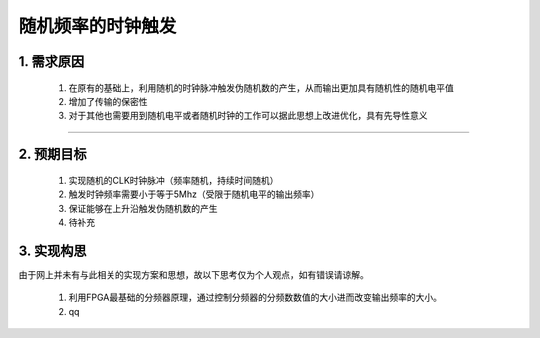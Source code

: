 =============
随机频率的时钟触发
=============

1. 需求原因
===========

 1. 在原有的基础上，利用随机的时钟脉冲触发伪随机数的产生，从而输出更加具有随机性的随机电平值
 2. 增加了传输的保密性
 3. 对于其他也需要用到随机电平或者随机时钟的工作可以据此思想上改进优化，具有先导性意义

------------------------

2. 预期目标
===========

 1. 实现随机的CLK时钟脉冲（频率随机，持续时间随机）
 2. 触发时钟频率需要小于等于5Mhz（受限于随机电平的输出频率）
 3. 保证能够在上升沿触发伪随机数的产生
 4. 待补充

3. 实现构思
============

由于网上并未有与此相关的实现方案和思想，故以下思考仅为个人观点，如有错误请谅解。
 
 1. 利用FPGA最基础的分频器原理，通过控制分频器的分频数数值的大小进而改变输出频率的大小。
 2. qq


